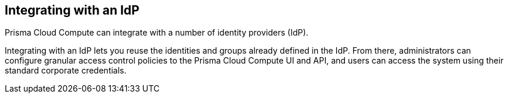 == Integrating with an IdP

Prisma Cloud Compute can integrate with a number of identity providers (IdP).

Integrating with an IdP lets you reuse the identities and groups already defined in the IdP.
From there, administrators can configure granular access control policies to the Prisma Cloud Compute UI and API, and users can access the system using their standard corporate credentials.
